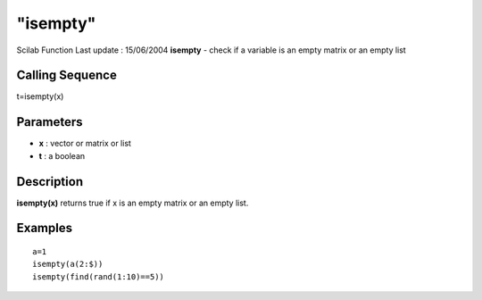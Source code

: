 ====
"isempty"
====

Scilab Function Last update : 15/06/2004
**isempty** - check if a variable is an empty matrix or an empty list



Calling Sequence
~~~~~~~~~~~~~~~~

t=isempty(x)




Parameters
~~~~~~~~~~


+ **x** : vector or matrix or list
+ **t** : a boolean




Description
~~~~~~~~~~~

**isempty(x)** returns true if x is an empty matrix or an empty list.



Examples
~~~~~~~~


::

    
    
    a=1
    isempty(a(2:$))
    isempty(find(rand(1:10)==5))
     
      




